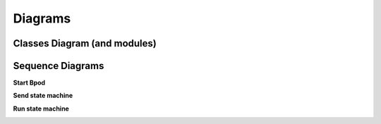 ********
Diagrams
********

=============================
Classes Diagram (and modules)
=============================

.. image:: /_images/pybpodapi_main_classes.svg
   :scale: 100 %

=================
Sequence Diagrams
=================

**Start Bpod**

.. image:: /_images/sd_bpod_start.svg
   :scale: 100 %

**Send state machine**

.. image:: /_images/sd_bpod_send_sm.svg
   :scale: 100 %

**Run state machine**

.. image:: /_images/sd_bpod_run_sm.svg
   :scale: 100 %